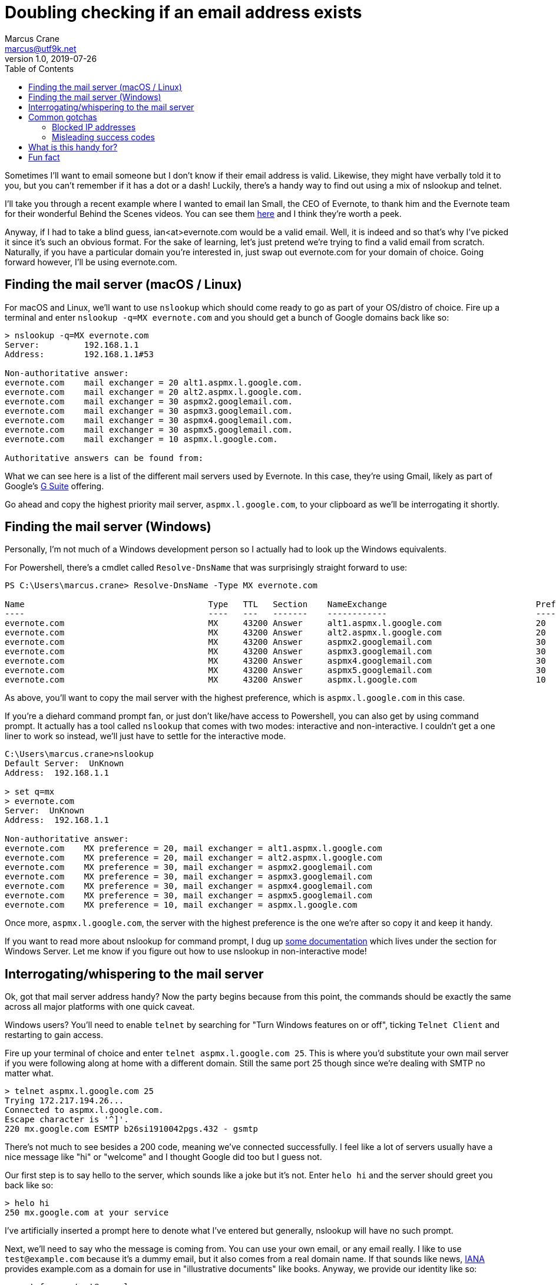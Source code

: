 = Doubling checking if an email address exists
Marcus Crane <marcus@utf9k.net>
v1.0, 2019-07-26
:page-permalink: /blog/email-lookup
:source-highlighter: rouge
:page-tags: [email, tip, telnet, nslookup]
:toc:

Sometimes I'll want to email someone but I don't know if their email address is valid. Likewise, they might have verbally told it to you, but you can't remember if it has a dot or a dash! Luckily, there's a handy way to find out using a mix of nslookup and telnet.

I'll take you through a recent example where I wanted to email Ian Small, the CEO of Evernote, to thank him and the Evernote team for their wonderful Behind the Scenes videos. You can see them https://www.youtube.com/watch?v=5rNUpXYCcrA[here] and I think they're worth a peek.

Anyway, if I had to take a blind guess, ian<at>evernote.com would be a valid email. Well, it is indeed and so that's why I've picked it since it's such an obvious format. For the sake of learning, let's just pretend we're trying to find a valid email from scratch. Naturally, if you have a particular domain you're interested in, just swap out evernote.com for your domain of choice. Going forward however, I'll be using evernote.com.

== Finding the mail server (macOS / Linux)

For macOS and Linux, we'll want to use `nslookup` which should come ready to go as part of your OS/distro of choice. Fire up a terminal and enter `nslookup -q=MX evernote.com` and you should get a bunch of Google domains back like so:

[source, bash]
----
> nslookup -q=MX evernote.com
Server:         192.168.1.1
Address:        192.168.1.1#53

Non-authoritative answer:
evernote.com    mail exchanger = 20 alt1.aspmx.l.google.com.
evernote.com    mail exchanger = 20 alt2.aspmx.l.google.com.
evernote.com    mail exchanger = 30 aspmx2.googlemail.com.
evernote.com    mail exchanger = 30 aspmx3.googlemail.com.
evernote.com    mail exchanger = 30 aspmx4.googlemail.com.
evernote.com    mail exchanger = 30 aspmx5.googlemail.com.
evernote.com    mail exchanger = 10 aspmx.l.google.com.

Authoritative answers can be found from:
----

What we can see here is a list of the different mail servers used by Evernote. In this case, they're using Gmail, likely as part of Google's https://gsuite.google.com/[G Suite] offering.

Go ahead and copy the highest priority mail server, `aspmx.l.google.com`, to your clipboard as we'll be interrogating it shortly.

== Finding the mail server (Windows)

Personally, I'm not much of a Windows development person so I actually had to look up the Windows equivalents.

For Powershell, there's a cmdlet called `Resolve-DnsName` that was surprisingly straight forward to use:

[source, powershell]
----
PS C:\Users\marcus.crane> Resolve-DnsName -Type MX evernote.com

Name                                     Type   TTL   Section    NameExchange                              Preference
----                                     ----   ---   -------    ------------                              ----------
evernote.com                             MX     43200 Answer     alt1.aspmx.l.google.com                   20
evernote.com                             MX     43200 Answer     alt2.aspmx.l.google.com                   20
evernote.com                             MX     43200 Answer     aspmx2.googlemail.com                     30
evernote.com                             MX     43200 Answer     aspmx3.googlemail.com                     30
evernote.com                             MX     43200 Answer     aspmx4.googlemail.com                     30
evernote.com                             MX     43200 Answer     aspmx5.googlemail.com                     30
evernote.com                             MX     43200 Answer     aspmx.l.google.com                        10
----

As above, you'll want to copy the mail server with the highest preference, which is `aspmx.l.google.com` in this case.

If you're a diehard command prompt fan, or just don't like/have access to Powershell, you can also get by using command prompt. It actually has a tool called `nslookup` that comes with two modes: interactive and non-interactive. I couldn't get a one liner to work so instead, we'll just have to settle for the interactive mode.

[source, bash]
----
C:\Users\marcus.crane>nslookup
Default Server:  UnKnown
Address:  192.168.1.1

> set q=mx
> evernote.com
Server:  UnKnown
Address:  192.168.1.1

Non-authoritative answer:
evernote.com    MX preference = 20, mail exchanger = alt1.aspmx.l.google.com
evernote.com    MX preference = 20, mail exchanger = alt2.aspmx.l.google.com
evernote.com    MX preference = 30, mail exchanger = aspmx2.googlemail.com
evernote.com    MX preference = 30, mail exchanger = aspmx3.googlemail.com
evernote.com    MX preference = 30, mail exchanger = aspmx4.googlemail.com
evernote.com    MX preference = 30, mail exchanger = aspmx5.googlemail.com
evernote.com    MX preference = 10, mail exchanger = aspmx.l.google.com
----

Once more, `aspmx.l.google.com`, the server with the highest preference is the one we're after so copy it and keep it handy.

If you want to read more about nslookup for command prompt, I dug up https://docs.microsoft.com/en-us/windows-server/administration/windows-commands/nslookup[some documentation] which lives under the section for Windows Server. Let me know if you figure out how to use nslookup in non-interactive mode!

== Interrogating/whispering to the mail server

Ok, got that mail server address handy? Now the party begins because from this point, the commands should be exactly the same across all major platforms with one quick caveat.

Windows users? You'll need to enable `telnet` by searching for "Turn Windows features on or off", ticking `Telnet Client` and restarting to gain access.

Fire up your terminal of choice and enter `telnet aspmx.l.google.com 25`. This is where you'd substitute your own mail server if you were following along at home with a different domain. Still the same port 25 though since we're dealing with SMTP no matter what.

[source, bash]
----
> telnet aspmx.l.google.com 25
Trying 172.217.194.26...
Connected to aspmx.l.google.com.
Escape character is '^]'.
220 mx.google.com ESMTP b26si1910042pgs.432 - gsmtp
----

There's not much to see besides a 200 code, meaning we've connected successfully. I feel like a lot of servers usually have a nice message like "hi" or "welcome" and I thought Google did too but I guess not.

Our first step is to say hello to the server, which sounds like a joke but it's not. Enter `helo hi` and the server should greet you back like so:

[source, bash]
----
> helo hi
250 mx.google.com at your service
----

I've artificially inserted a prompt here to denote what I've entered but generally, nslookup will have no such prompt.

Next, we'll need to say who the message is coming from. You can use your own email, or any email really. I like to use `test@example.com` because it's a dummy email, but it also comes from a real domain name. If that sounds like news, https://www.iana.org[IANA] provides example.com as a domain for use in "illustrative documents" like books. Anyway, we provide our identity like so:

[source, bash]
----
> rcpt from: <test@example.com>
mail from: <test@example.com>
250 2.1.0 OK b26si1910042pgs.432 - gsmtp
----

We see another `250` response code followed by an `OK` which means that the mail server has accepted. If someone went wrong, we'd see a 500 code. Sometimes I think you can get them if you give a domain name that doesn't exist, depending on the SMTP server you're talking with.

Lately, and where all our hard work pays off, is providing a recipient. This won't actually send an email, it'll just let us know if the address is real or not.

[source, bash]
----
rcpt to: <ian@evernote.com>
250 2.1.5 OK b26si1910042pgs.432 - gsmtp
rcpt to: <not.ian@evernote.com>
550-5.1.1 The email account that you tried to reach does not exist. Please try
550-5.1.1 double-checking the recipient's email address for typos or
550-5.1.1 unnecessary spaces. Learn more at
550 5.1.1  https://support.google.com/mail/?p=NoSuchUser b26si1910042pgs.432 - gsmtp
----

As we can see, `ian@evernote.com` does indeed exist! We'd receive a 550 error if the user was invalid but there are often some catches.

You won't always get it in the first go, or even necessarily have any leads on what the email structure looks like. All I can really suggest is brute force combinations until you get a response. If `ian@evernote.com` wasn't valid, my next step would look like this:

[source, bash]
----
rcpt to: <ian.small@evernote.com>
550-5.1.1 The email account that you tried to reach does not exist. Please try
550-5.1.1 double-checking the recipient's email address for typos or
550-5.1.1 unnecessary spaces. Learn more at
550 5.1.1  https://support.google.com/mail/?p=NoSuchUser b26si1910042pgs.432 - gsmtp
rcpt to: <i.small@evernote.com>
550-5.1.1 The email account that you tried to reach does not exist. Please try
550-5.1.1 double-checking the recipient's email address for typos or
550-5.1.1 unnecessary spaces. Learn more at
550 5.1.1  https://support.google.com/mail/?p=NoSuchUser b26si1910042pgs.432 - gsmtp
rcpt to: <ismall@evernote.com>
250 2.1.5 OK b26si1910042pgs.432 - gsmtp
----

The most common formats are probably `first.name`, `f.last` and `flast` but I'm sure you can look up lists of common formats or something.

== Common gotchas

The above usually works out for me most of the time but there's a few different things I've noticed along the way that can throw a spanner in the works.

=== Blocked IP addresses

This is one issue I came across while writing this post and it's to do with mail servers that refer you to a block list.

[source, bash]
----
> telnet microsoft-com.mail.protection.outlook.com 25
Trying 104.47.53.36...
Connected to microsoft-com.mail.protection.outlook.com.
Escape character is '^]'.
220 BL2NAM06FT004.mail.protection.outlook.com Microsoft ESMTP MAIL Service ready at Thu, 26 Sep 2019 10:51:20 +0000
helo hi
250 BL2NAM06FT004.mail.protection.outlook.com Hello [121.74.99.244]
mail from: <test@example.com>
250 2.1.0 Sender OK
rcpt to: <satya.nadella@microsoft.com>
550 5.7.606 Access denied, banned sending IP [121.74.99.244]. To request removal from this list please visit https://sender.office.com/ and follow the directions. For more information please go to  http://go.microsoft.com/fwlink/?LinkID=526655 (AS16012609) [BL2NAM06FT004.Eop-nam06.prod.protection.outlook.com]
----

I've noticed it with websites that use Microsoft / Outlook primarily where it mentioned that your IP address, or perhaps your entire IP range, is banned and that you should visit a particular link.

Presumably this is because common home address ranges are blocked, as I imagine most spammers just operate from those same ranges. I don't really have a solution for these cases unfortunately.

=== Misleading success codes

Some SMTP servers are configured so that every address returns a success code meaning you can't tell what exists and what doesn't

[source, bash]
----
mail from: <test@example.com>
250 2.1.0 Sender ok
rcpt to: <postmaster@fb.com>
250 2.1.5 Recipient ok
rcpt to: <not.a.real.user@fb.com>
250 2.1.5 Recipient ok
rcpt to: <mark@fb.com>
250 2.1.5 Recipient ok
----

There's not really any way around this other than sending a real email I suppose but you can test for it pretty easily. I like to use two emails, `postmaster` and `not.a.real.user` first as a test to see what they return. By default, the large majority of mail servers, if not all, have support for a postmaster address out of the box so you can almost guarantee it exists. Likewise, you'd almost never create an address called not.a.real.user so it quickly lets you know if you're going to be tricked when trying your actual target address.

[source, bash]
----
mail from: <test@example.com>
250 2.1.0 OK c127si1944876pga.334 - gsmtp
rcpt to: <postmaster@evernote.com>
250 2.1.5 OK c127si1944876pga.334 - gsmtp
rcpt to: <not.a.real.user@evernote.com>
550-5.1.1 The email account that you tried to reach does not exist. Please try
550-5.1.1 double-checking the recipient's email address for typos or
550-5.1.1 unnecessary spaces. Learn more at
550 5.1.1  https://support.google.com/mail/?p=NoSuchUser c127si1944876pga.334 - gsmtp
rcpt to: <ian@evernote.com>
250 2.1.5 OK c127si1944876pga.334 - gsmtp
----

== What is this handy for?

I first came across this trick a few years back. I had been talking to someone about a job interview, before I was actually in the tech industry but I... forgot to ask them for their email address. I remembered their name but I didn't know how it was formatted exactly so that's where this trick came in handy. It's useful to have in your back pocket when you want to email a semi-public figure too like the CEO of a company. Just make sure to use it wisely and respectfully. You won't make any friends by being malicious.

== Fun fact

[source, bash]
----
> nslookup -q=MX nintendo.co.uk
Server:         192.168.1.1
Address:        192.168.1.1#53

Non-authoritative answer:
nintendo.co.uk  mail exchanger = 20 luigi-mx.nintendo.de.
nintendo.co.uk  mail exchanger = 10 mario-mx.nintendo.de.
----